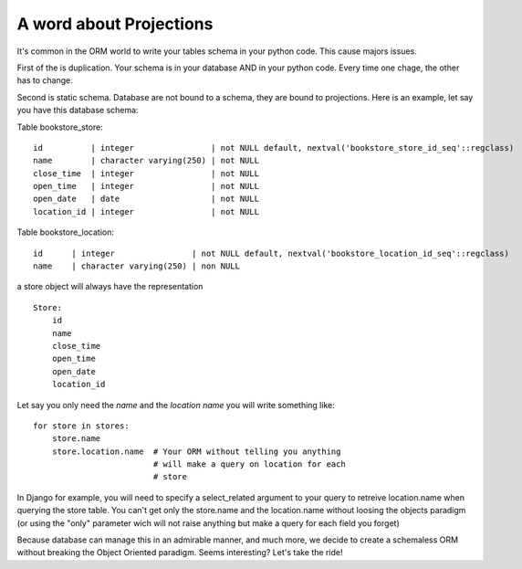 A word about Projections
------------------------

It's common in the ORM world to write your tables schema in your
python code. This cause majors issues.

First of the is duplication. Your schema is in your database AND in
your python code. Every time one chage, the other has to change.

Second is static schema. Database are not bound to a schema, they are
bound to projections. Here is an example, let say you have this
database schema:

Table bookstore_store::

  id          | integer                | not NULL default, nextval('bookstore_store_id_seq'::regclass)
  name        | character varying(250) | not NULL
  close_time  | integer                | not NULL
  open_time   | integer                | not NULL
  open_date   | date                   | not NULL
  location_id | integer                | not NULL

Table bookstore_location::

  id      | integer                | not NULL default, nextval('bookstore_location_id_seq'::regclass)
  name    | character varying(250) | non NULL


a store object will always have the representation ::

  Store:
      id
      name
      close_time
      open_time
      open_date
      location_id

Let say you only need the `name` and the `location name` you will
write something like::

  for store in stores:
      store.name
      store.location.name  # Your ORM without telling you anything
                           # will make a query on location for each
                           # store

In Django for example, you will need to specify a select_related
argument to your query to retreive location.name when querying the
store table. You can't get only the store.name and the location.name
without loosing the objects paradigm (or using the "only" parameter
wich will not raise anything but make a query for each field you forget)

Because database can manage this in an admirable manner, and much
more, we decide to create a schemaless ORM without breaking the Object
Oriented paradigm. Seems interesting? Let's take the ride!


